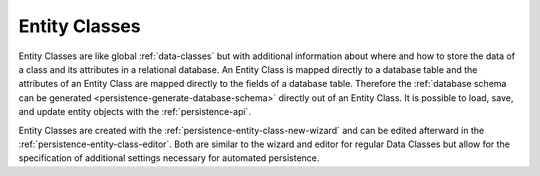 .. _persistence-entity-classes:

Entity Classes
--------------

Entity Classes are like global :ref:`data-classes` but with additional
information about where and how to store the data of a class and its attributes
in a relational database. An Entity Class is mapped directly to a database table
and the attributes of an Entity Class are mapped directly to the fields of a
database table. Therefore the :ref:`database schema can be generated
<persistence-generate-database-schema>` directly out of an Entity Class. It is
possible to load, save, and update entity objects with the
:ref:`persistence-api`.

Entity Classes are created with the :ref:`persistence-entity-class-new-wizard`
and can be edited afterward in the :ref:`persistence-entity-class-editor`. Both
are similar to the wizard and editor for regular Data Classes but allow for the
specification of additional settings necessary for automated persistence.

